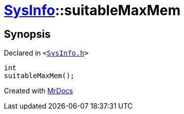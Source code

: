 [#SysInfo-suitableMaxMem]
= xref:SysInfo.adoc[SysInfo]::suitableMaxMem
:relfileprefix: ../
:mrdocs:


== Synopsis

Declared in `&lt;https://github.com/PrismLauncher/PrismLauncher/blob/develop/launcher/SysInfo.h#L7[SysInfo&period;h]&gt;`

[source,cpp,subs="verbatim,replacements,macros,-callouts"]
----
int
suitableMaxMem();
----



[.small]#Created with https://www.mrdocs.com[MrDocs]#
